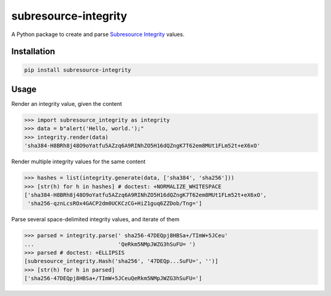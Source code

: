 =====================
subresource-integrity
=====================

A Python package to create and parse `Subresource Integrity`_ values.

Installation
============

.. code:: shell

    pip install subresource-integrity

Usage
=====

Render an integrity value, given the content

.. code:: python

    >>> import subresource_integrity as integrity
    >>> data = b"alert('Hello, world.');"
    >>> integrity.render(data)
    'sha384-H8BRh8j48O9oYatfu5AZzq6A9RINhZO5H16dQZngK7T62em8MUt1FLm52t+eX6xO'

Render multiple integrity values for the same content

.. code:: python

    >>> hashes = list(integrity.generate(data, ['sha384', 'sha256']))
    >>> [str(h) for h in hashes] # doctest: +NORMALIZE_WHITESPACE
    ['sha384-H8BRh8j48O9oYatfu5AZzq6A9RINhZO5H16dQZngK7T62em8MUt1FLm52t+eX6xO',
     'sha256-qznLcsROx4GACP2dm0UCKCzCG+HiZ1guq6ZZDob/Tng=']

Parse several space-delimited integrity values, and iterate of them

.. code:: python

    >>> parsed = integrity.parse(' sha256-47DEQpj8HBSa+/TImW+5JCeu'
    ...                          'QeRkm5NMpJWZG3hSuFU= ')
    >>> parsed # doctest: +ELLIPSIS
    [subresource_integrity.Hash('sha256', '47DEQp...SuFU=', '')]
    >>> [str(h) for h in parsed]
    ['sha256-47DEQpj8HBSa+/TImW+5JCeuQeRkm5NMpJWZG3hSuFU=']

.. _subresource integrity: https://en.wikipedia.org/wiki/Subresource_Integrity


